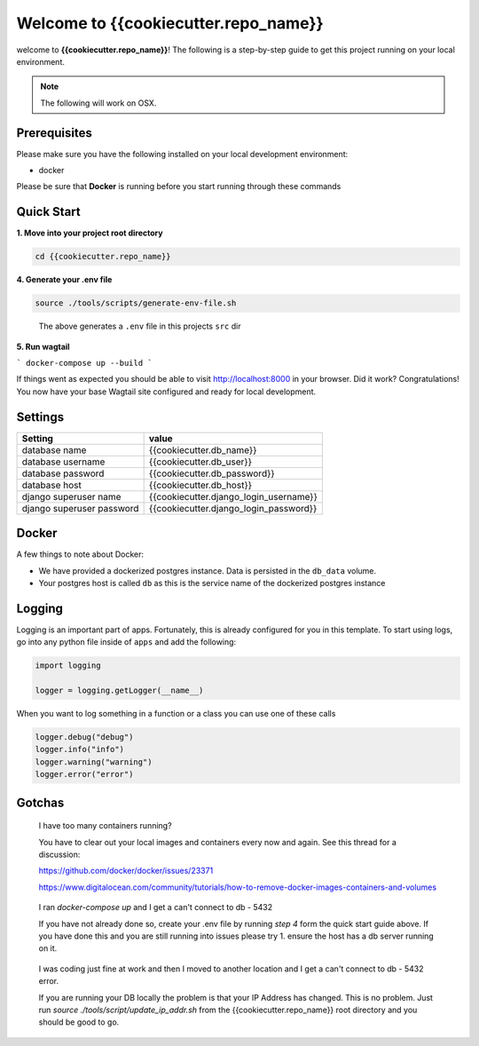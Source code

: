 *************************************
Welcome to {{cookiecutter.repo_name}}
*************************************

welcome to **{{cookiecutter.repo_name}}**!  The following is a step-by-step guide to get this project running on your local environment.

.. note:: The following will work on OSX.

Prerequisites
=============

Please make sure you have the following installed on your local development environment:

* docker

Please be sure that **Docker** is running before you start running through these commands

Quick Start
===========

**1.  Move into your project root directory**

.. code-block:: bash

  cd {{cookiecutter.repo_name}}


**4.  Generate your .env file**

.. code-block:: bash

  source ./tools/scripts/generate-env-file.sh

.. epigraph::

   The above generates a ``.env`` file in this projects ``src`` dir


**5.  Run wagtail**

```
docker-compose up --build
```

If things went as expected you should be able to visit http://localhost:8000 in your browser.  Did it work?  Congratulations!  You now have your base Wagtail site configured and ready for local development.

Settings
========

+---------------------------+----------------------------------------+
| Setting                   | value                                  |
+===========================+========================================+
| database name             | {{cookiecutter.db_name}}               |
+---------------------------+----------------------------------------+
| database username         | {{cookiecutter.db_user}}               |
+---------------------------+----------------------------------------+
| database password         | {{cookiecutter.db_password}}           |
+---------------------------+----------------------------------------+
| database host             | {{cookiecutter.db_host}}               |
+---------------------------+----------------------------------------+
| django superuser name     | {{cookiecutter.django_login_username}} |
+---------------------------+----------------------------------------+
| django superuser password | {{cookiecutter.django_login_password}} |
+---------------------------+----------------------------------------+

Docker
======

A few things to note about Docker:

* We have provided a dockerized postgres instance.  Data is persisted in the ``db_data`` volume.
* Your postgres host is called ``db`` as this is the service name of the dockerized postgres instance

Logging
=======

Logging is an important part of apps.  Fortunately, this is already configured for you in this template.  To start using logs, go into any
python file inside of ``apps`` and add the following:

.. code-block:: python

  import logging

  logger = logging.getLogger(__name__)

When you want to log something in a function or a class you can use one of these calls

.. code-block:: python

  logger.debug("debug")
  logger.info("info")
  logger.warning("warning")
  logger.error("error")


Gotchas
=======

.. epigraph::

   I have too many containers running?

   You have to clear out your local images and containers every now and again.  See this thread for a discussion:

   https://github.com/docker/docker/issues/23371

   https://www.digitalocean.com/community/tutorials/how-to-remove-docker-images-containers-and-volumes


.. epigraph::

  I ran `docker-compose up` and I get a can't connect to db - 5432

  If you have not already done so, create your .env file by running `step 4` form the quick start guide above.  If you have done this
  and you are still running into issues please try 1.  ensure the host has a db server running on it.


.. epigraph::

  I was coding just fine at work and then I moved to another location and I get a can't connect to db - 5432 error.

  If you are running your DB locally the problem is that your IP Address has changed.  This is no problem.  Just run `source ./tools/script/update_ip_addr.sh` from
  the {{cookiecutter.repo_name}} root directory and you should be good to go.
